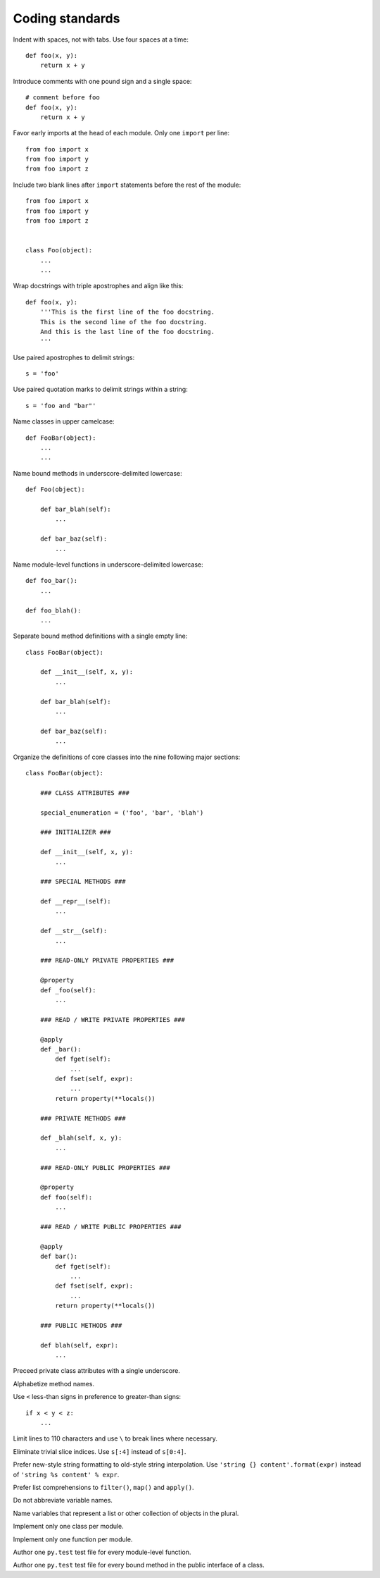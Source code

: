 Coding standards
================

Indent with spaces, not with tabs. Use four spaces at a time::

    def foo(x, y):
        return x + y

Introduce comments with one pound sign and a single space::

    # comment before foo
    def foo(x, y):
        return x + y

Favor early imports at the head of each module. Only one ``import`` per line::

       from foo import x
       from foo import y
       from foo import z

Include two blank lines after ``import`` statements before the rest of the module::

       from foo import x
       from foo import y
       from foo import z

    
       class Foo(object):
           ...
           ...

Wrap docstrings with triple apostrophes and align like this::

    def foo(x, y):
        '''This is the first line of the foo docstring.
        This is the second line of the foo docstring.
        And this is the last line of the foo docstring.
        '''

Use paired apostrophes to delimit strings::

    s = 'foo'

Use paired quotation marks to delimit strings within a string::

    s = 'foo and "bar"'

Name classes in upper camelcase::

    def FooBar(object):
        ...
        ...

Name bound methods in underscore-delimited lowercase::

    def Foo(object):

        def bar_blah(self):
            ...

        def bar_baz(self):
            ...

Name module-level functions in underscore-delimited lowercase::

    def foo_bar():
        ...

    def foo_blah():
        ...

Separate bound method definitions with a single empty line::

    class FooBar(object):

        def __init__(self, x, y):
            ...

        def bar_blah(self):
            ...

        def bar_baz(self):
            ...

Organize the definitions of core classes into the nine following major sections::

    class FooBar(object):

        ### CLASS ATTRIBUTES ###

        special_enumeration = ('foo', 'bar', 'blah')

        ### INITIALIZER ###

        def __init__(self, x, y):
            ...

        ### SPECIAL METHODS ###

        def __repr__(self):
            ...

        def __str__(self):
            ...

        ### READ-ONLY PRIVATE PROPERTIES ###

        @property
        def _foo(self):
            ...

        ### READ / WRITE PRIVATE PROPERTIES ###

        @apply
        def _bar():
            def fget(self):
                ...
            def fset(self, expr):
                ...
            return property(**locals())

        ### PRIVATE METHODS ###

        def _blah(self, x, y):
            ...

        ### READ-ONLY PUBLIC PROPERTIES ###

        @property
        def foo(self):
            ...

        ### READ / WRITE PUBLIC PROPERTIES ###

        @apply
        def bar():
            def fget(self):
                ...
            def fset(self, expr):
                ...
            return property(**locals())

        ### PUBLIC METHODS ###

        def blah(self, expr):
            ...

Preceed private class attributes with a single underscore.

Alphabetize method names.

Use ``<`` less-than signs in preference to greater-than signs::

    if x < y < z:
        ...

Limit lines to 110 characters and use ``\`` to break lines where necessary.

Eliminate trivial slice indices. Use ``s[:4]`` instead of ``s[0:4]``.

Prefer new-style string formatting to old-style string interpolation.
Use ``'string {} content'.format(expr)`` instead of ``'string %s content' % expr``.

Prefer list comprehensions to ``filter()``, ``map()`` and ``apply()``.

Do not abbreviate variable names.

Name variables that represent a list or other collection of objects in the plural.

Implement only one class per module.

Implement only one function per module.

Author one ``py.test`` test file for every module-level function.

Author one ``py.test`` test file for every bound method in the public interface of a class.
